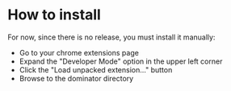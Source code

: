 * How to install
  For now, since there is no release, you must install it manually:
  - Go to your chrome extensions page
  - Expand the "Developer Mode" option in the upper left corner
  - Click the "Load unpacked extension..." button
  - Browse to the dominator directory
